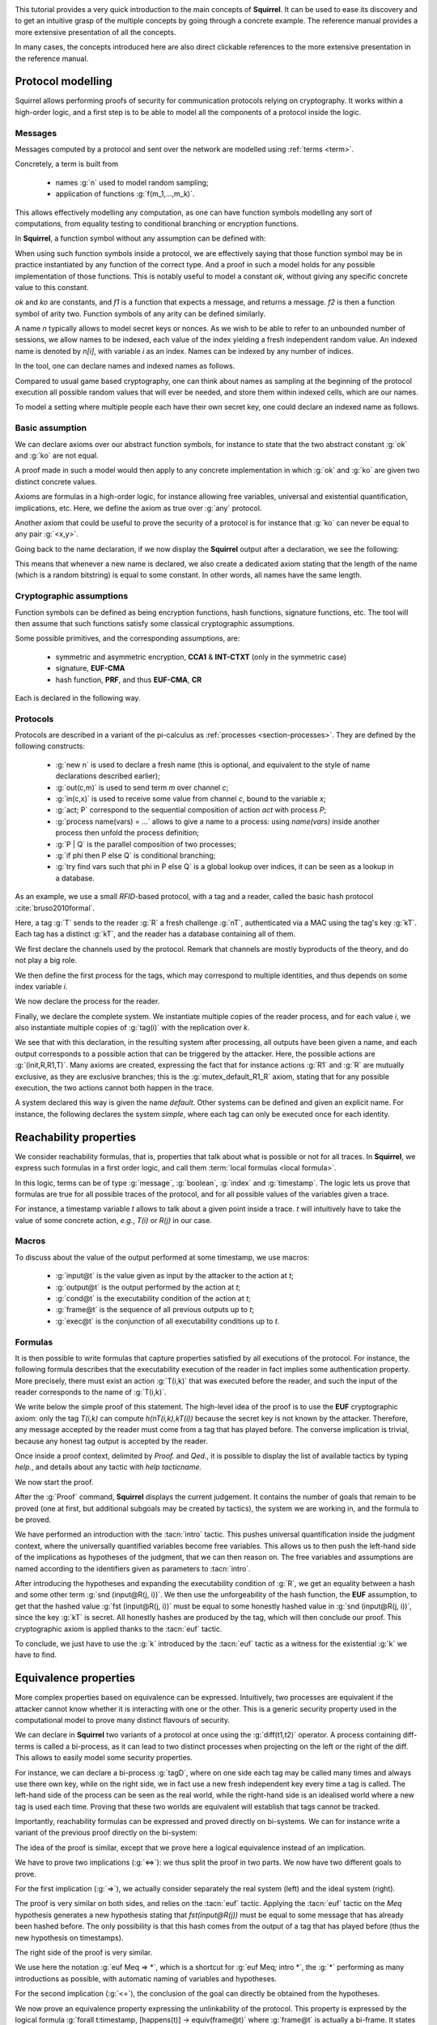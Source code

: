 .. _tutorial:

.. Gentle introduction to Squirrel

This tutorial provides a very quick introduction to the main concepts
of **Squirrel**. It can be used to ease its discovery and to get an
intuitive grasp of the multiple concepts by going through a concrete
example. The reference manual provides a more extensive presentation
of all the concepts.

In many cases, the concepts introduced here are also direct clickable
references to the more extensive presentation in the reference manual.

Protocol modelling
--------------------

Squirrel allows performing proofs of security for communication
protocols relying on cryptography. It works within a high-order logic,
and a first step is to be able to model all the components of a
protocol inside the logic.

Messages
++++++++

Messages computed by a protocol and sent over the
network are modelled using :ref:`terms <term>`.

Concretely, a term is built from

 * names :g:`n` used to model random sampling;
 * application of functions :g:`f(m_1,...,m_k)`.

This allows effectively modelling any computation, as one
can have function symbols modelling any sort of computations, from
equality testing to conditional branching or encryption functions.

In **Squirrel**, a function symbol without any assumption can be defined with:


.. squirreltop::  in

   abstract ok : message
   abstract ko : message
   abstract f1 : message -> message
   abstract f2 : message * message -> message.


When using such function symbols inside a protocol, we are effectively
saying that those function symbol may be in practice instantiated by
any function of the correct type. And a proof in such a model holds
for any possible implementation of those functions. This is notably
useful to model a constant `ok`, without giving any specific concrete
value to this constant.

`ok` and `ko` are constants, and `f1` is a function that expects a message, and
returns a message. `f2` is then a function symbol of arity two. Function
symbols of any arity can be defined similarly.


A name `n` typically allows to model secret keys or nonces. As we wish to
be able to refer to an unbounded number of sessions, we allow names to be
indexed, each value of the index yielding a fresh independent random value. An indexed
name is denoted by `n[i]`, with variable `i` as an index. Names can be indexed
by any number of indices.

In the tool, one can declare names and indexed names as follows.

.. squirreltop::  in

   name n : message
   name n1 : index -> message
   name n2 : index * index -> message.


Compared to usual game based cryptography, one can think about names as
sampling at the beginning of the protocol execution all possible random
values that will ever be needed, and store them within indexed cells, which
are our names.
   
To model a setting where multiple people each have their own secret key,
one could declare an indexed name as follows.


.. squirreltop::  in

   name kT : index -> message.


Basic assumption   
++++++++++++++++


We can declare axioms over our abstract function symbols, for instance
to state that the two abstract constant :g:`ok` and :g:`ko` are not
equal.



.. squirreltop::  in
		  
   axiom [any] ok_not_ko: ok <> ko.

A proof made in such a model would then apply to any concrete
implementation in which :g:`ok` and :g:`ko` are given two distinct
concrete values.
   
Axioms are formulas in a high-order logic, for instance allowing free
variables, universal and existential quantification, implications,
etc. Here, we define the axiom as true over :g:`any` protocol.

Another axiom that could be useful to prove the security of a protocol
is for instance that :g:`ko` can never be equal to any pair
:g:`<x,y>`.

.. squirreltop::  in
		  
   axiom [any] ok_not_pair (x,y:message): <x,y> <> ko.


Going back to the name declaration, if we now display the **Squirrel**
output after a declaration, we see the following:

.. squirreltop::  all

   name skey : index -> message.

This means that whenever a new name is declared, we also create a
dedicated axiom stating that the length of the name (which is a random
bitstring) is equal to some constant. In other words, all names have
the same length.

Cryptographic assumptions
+++++++++++++++++++++++++

Function symbols can be defined as being encryption functions, hash functions,
signature functions, etc. The tool will then assume that such functions satisfy some
classical cryptographic assumptions.

Some possible primitives, and the corresponding assumptions, are:

 * symmetric and asymmetric encryption,
   **CCA1** & **INT-CTXT** (only in the symmetric case)
 * signature, **EUF-CMA**
 * hash function, **PRF**, and thus **EUF-CMA**, **CR**

Each is declared in the following way.

.. squirreltop::  in

   signature sign,checksign,pk
   hash h
   senc enc,dec
   aenc asenc,asdec,aspk.

Protocols
+++++++++

Protocols are described in a variant of the pi-calculus as
:ref:`processes <section-processes>`. They are defined by the following constructs:

 * :g:`new n` is used to declare a fresh name (this is optional, and equivalent to the style of name declarations described earlier);
 * :g:`out(c,m)` is used to send term `m` over channel `c`;
 * :g:`in(c,x)` is used to receive some value from channel `c`, bound to the variable `x`;
 * :g:`act; P` correspond to the sequential composition of action `act` with process `P`;
 * :g:`process name(vars) = ...` allows to give a name to a process: using `name(vars)` inside another process then unfold the process definition;
 * :g:`P | Q` is the parallel composition of two processes;
 * :g:`if phi then P else Q` is conditional branching;  
 * :g:`try find vars such that phi in P else Q` is a global lookup over indices, it can be seen as a lookup in a database.   

 

As an example, we use a small *RFID*-based protocol, with a tag and a reader,
called the basic hash protocol :cite:`bruso2010formal`.



.. example:: Basic Hash
	     
   T --> R : <nT, h(nT,kT)>
   
   R --> T : ok

Here, a tag :g:`T` sends to the reader :g:`R` a fresh challenge
:g:`nT`, authenticated via a MAC using the tag's key
:g:`kT`. Each tag has a distinct :g:`kT`, and the reader has a
database containing all of them.
   

We first declare the channels used by the protocol. Remark that channels are
mostly byproducts of the theory, and do not play a big role.

.. squirreltop::  in

   channel cT
   channel cR.


We then define the first process for the tags, which may correspond to
multiple identities, and thus depends on some index variable `i`.

.. squirreltop::  in

   process tag(i:index) =
     new nT;
     T : out(cT, <nT, h(nT,kT(i))>).


We now declare the process for the reader.

.. squirreltop::  in

   process reader =
     in(cT,x);
     try find i such that snd(x) = h(fst(x),kT(i)) in
       R : out(cR,ok)
     else
      R1 : out(cR,ko).

Finally, we declare the complete system. We instantiate multiple copies
of the reader process, and for each value `i`, we also instantiate multiple copies of
:g:`tag(i)` with the replication over `k`.

.. squirreltop::  all

   system ((!_j reader) | (!_i !_k tag(i))).


We see that with this declaration, in the resulting system after
processing, all outputs have been given a name, and each output
corresponds to a possible action that can be triggered by the
attacker. Here, the possible actions are :g:`(init,R,R1,T)`. 
Many axioms are created, expressing the fact that for instance
actions :g:`R1` and :g:`R` are mutually exclusive, as they
are exclusive branches; this is the
:g:`mutex_default_R1_R` axiom, stating that for any possible
execution, the two actions cannot both happen in the trace.
   
A system declared this way is given the name `default`. Other systems can
be defined and given an explicit name. For instance, the following declares the
system `simple`, where each tag can only be executed once for each identity.

.. squirreltop::  in

   system [simple] ((!_j reader) | (!_i tag(i))).


Reachability properties
-------------------------

We consider reachability formulas, that is, properties that talk
about what is possible or not for all traces.
In **Squirrel**, we express such formulas in a first order logic,
and call them :term:`local formulas <local formula>`.

In this logic, terms can be of type :g:`message`, :g:`boolean`,
:g:`index` and :g:`timestamp`.  The logic lets us prove that formulas are
true for all possible traces of the protocol, and for all possible
values of the variables given a trace.

For instance, a timestamp variable `t` allows to talk about a given
point inside a trace. `t` will intuitively have to take the value of
some concrete action, *e.g.*, `T(i)` or `R(j)` in our case.


Macros
++++++

To discuss about the value of the output performed at some timestamp, we use macros:

 * :g:`input@t` is the value given as input by the attacker to the action at `t`;
 * :g:`output@t` is the output performed by the action at `t`;
 * :g:`cond@t` is the executability condition of the action at `t`;
 * :g:`frame@t` is the sequence of all previous outputs up to `t`;
 * :g:`exec@t` is the conjunction of all executability conditions up to `t`.

Formulas
++++++++

It is then possible to write formulas that capture properties
satisfied by all executions of the protocol. For instance, the
following formula describes that the executability execution of the
reader in fact implies some authentication property. More precisely,
there must exist an action :g:`T(i,k)` that was executed before the
reader, and such the input of the reader corresponds to the name of
:g:`T(i,k)`.

.. squirreltop::  all

   lemma wa :
     forall (i:index, j:index),
     happens(R(j,i)) =>
        cond@R(j,i) =>
            exists (k:index),
                 T(i,k) <= R(j,i) && fst(input@R(j,i)) = nT(i,k).


We write below the simple proof of this statement. The high-level
idea of the proof is to use the **EUF** cryptographic axiom:
only the tag `T(i,k)` can compute `h(nT(i,k),kT(i))` because the
secret key is not known by the attacker. Therefore, any message
accepted by the reader must come from a tag that has played before.
The converse implication is trivial, because any honest tag output is
accepted by the reader.

Once inside a proof context, delimited by `Proof.` and `Qed.`, it is
possible to display the list of available tactics by typing `help.`, and
details about any tactic with `help tacticname.`

We now start the proof.

.. squirreltop::  all

   Proof.

After the :g:`Proof` command, **Squirrel** displays the current
judgement. It contains the number of goals that remain to be proved
(one at first, but additional subgoals may be created by tactics), the system we are
working in, and the formula to be proved.
   
.. squirreltop::  all
		  
     intro i j Hh Hc.

We have performed an introduction with the :tacn:`intro` tactic. This
pushes universal quantification inside the judgment context, where
the universally quantified variables become free variables. This allows us
to then push the left-hand side of the implications as hypotheses of
the judgment, that we can then reason on. The free variables and
assumptions are named according to the identifiers given as parameters to :tacn:`intro`.

.. squirreltop::  all
		  
     expand cond.

After introducing the hypotheses and expanding the executability
condition of :g:`R`, we get an equality between a hash and some other
term :g:`snd (input@R(j, i))`. We then use the unforgeability of the
hash function, the **EUF** assumption, to get that the hashed value
:g:`fst (input@R(j, i))` must be equal to some honestly hashed value
in :g:`snd (input@R(j, i))`, since the key :g:`kT` is secret. All
honestly hashes are produced by the tag, which will then conclude our
proof. This cryptographic axiom is applied thanks to the :tacn:`euf`
tactic.
     
.. squirreltop::  all
   
     euf Hc.

To conclude, we just have to use the :g:`k` introduced by the
:tacn:`euf` tactic as a witness for the existential :g:`k` we have to
find.
     
.. squirreltop::  all
		  
     intro [k _].
     by exists k.
   Qed.


Equivalence properties
----------------------

More complex properties based on equivalence can be
expressed. Intuitively, two processes are equivalent if the attacker
cannot know whether it is interacting with one or the other. This is a
generic security property used in the computational model to prove
many distinct flavours of security.

We can declare in **Squirrel** two variants of a protocol at once using
the :g:`diff(t1,t2)` operator. A process containing diff-terms is
called a bi-process, as it can lead to two distinct processes when
projecting on the left or the right of the diff. This allows to easily
model some security properties.

For instance, we can declare a bi-process :g:`tagD`, where
on one side each tag may be called many times and always use
there own key, while on the right side, we in
fact use a new fresh independent key every time a tag is called.
The left-hand side of the process can be seen as the real world,
while the right-hand side is an idealised world where a new tag is used each time.
Proving that these two worlds are equivalent will establish
that tags cannot be tracked.

.. squirreltop::  all
		  
   name kT': index * index -> message

   process tagD(i:index,k:index) =
     new nT;
     out(cT, <nT, h(nT,diff(kT(i),kT'(i,k)))>).

   process readerD(j:index) =
     in(cT,x);
     if exists (i,k:index), snd(x) = h(fst(x),diff(kT(i),kT'(i,k))) then
       out(cR,ok)
     else
       out(cR,ko)

   system [BasicHash] ((!_j R: readerD(j)) | (!_i !_k T: tagD(i,k))).

Importantly, reachability formulas can be expressed and proved
directly on bi-systems. We can for instance write a variant of the
previous proof directly on the bi-system:

.. squirreltop:: all
		 
   lemma [BasicHash] wa_R :
     forall (tau:timestamp),
       happens(tau) =>
       ((exists (i,k:index),
          snd(input@tau) = h(fst(input@tau),diff(kT(i),kT'(i,k))))
        <=>
        (exists (i,k:index), T(i,k) < tau &&
          fst(output@T(i,k)) = fst(input@tau) &&
          snd(output@T(i,k)) = snd(input@tau))).

The idea of the proof is similar, except that we prove here a
logical equivalence instead of an implication.
    
.. squirreltop:: all
		 
   Proof.
     intro tau Hap.

We have to prove two implications (:g:`<=>`): we thus split the proof
in two parts. We now have two different goals to prove.


.. squirreltop:: all
		 
     split; intro [i k Meq].

For the first implication (:g:`=>`), we actually consider separately
the real system (left) and the ideal system (right).
     
.. squirreltop:: all
		 
     project.

The proof is very similar on both sides, and relies on the :tacn:`euf`
tactic.  Applying the :tacn:`euf` tactic on the `Meq` hypothesis
generates a new hypothesis stating that `fst(input@R(j))` must be
equal to some message that has already been hashed before.  The only
possibility is that this hash comes from the output of a tag that has
played before (thus the new hypothesis on timestamps).

.. squirreltop:: all

     euf Meq.
     intro [k0 _].
     by exists i,k0.

The right side of the proof is very similar. 
     
.. squirreltop:: all
   
     euf Meq => *.
     by exists i,k.

We use here the notation :g:`euf Meq => *`, which is a shortcut for
:g:`euf Meq; intro *`, the :g:`*` performing as many introductions
as possible, with automatic naming of variables and hypotheses.

For the second implication (:g:`<=`), the conclusion of the goal can
directly be obtained from the hypotheses.
     
.. squirreltop:: all
   
     by exists i,k.
   Qed.
		 



We now prove an equivalence property expressing the unlinkability of the
protocol. This property is expressed by the logical formula :g:`forall
t:timestamp, [happens(t)] -> equiv(frame@t)` where :g:`frame@t` is
actually a bi-frame. It states that for any trace (the quantification
is implicit over all traces), at any point that happens in the trace,
the two frames (derived by projecting the diff operator) are equivalent. Square
brackets contain local formulas, and such a formula mixing both local
formulas and equivalences is called a :term:`global formula`.

Here, we will have to prove that the left projection of :g:`frame@t` (*i.e.*
the real system) is indistinguishable from the right projection of
:g:`frame@t` (*i.e.* the ideal system).

As this goal is a frequent one, a shortcut allows declaring this goal
without writing the full formula, using the keyword :g:`equiv`.

.. squirreltop:: all

   equiv [BasicHash] unlinkability.
   Proof.

An equivalence judgment contains the list of hypotheses, as
before. The conclusion is however different to the reachability
case. Now, we have a numbered list of diff-terms, and we must prove that
the left projection and the right projection of this list are
indistinguishable. We refer to this sequence of diff terms as the
biframe of the goal.
		    
The high-level idea of the proof is as follows:

* if :g:`t` corresponds to a reader's action, we show that the outcome of the
  conditional is the same on both sides and that this outcome only depends
  on information already available to the attacker;
* if :g:`t` corresponds to a tag's action, we show that the new message added
  in the frame (*i.e.* the tag's output) does not give any information
  that helps the attacker distinguish the real system from the ideal one.
  Indeed, hashes can intuitively be seen as fresh names thanks to the **PRF**
  cryptographic axiom.

The proof is done by induction over the timestamp :g:`t`.  The
:tacn:`induction` tactic also automatically introduces a case analysis over
all possible values for :g:`t`.  The first case, where :g:`t =
init` corresponds to the initial point of the execution trace, before
any protocol action has happened. That case is trivial, we directly close it with
:tacn:`auto`.  The other cases correspond to the 3 different actions
of the protocol.


.. squirreltop:: all
		 
   induction t.
   auto.

  
For the case where :g:`t = R2(j)`, we start by expanding the macros
and splitting the pairs. Splitting the pairs is done by using the
:tacn:`fa` tactic, which when applied to all pairs thanks to the
pattern :g:`!<_,_>` splits a bi-frame element containing a pair into
two biframe elements, containing the the two components.

.. squirreltop:: all
		 
   expand frame, exec, output.   
   fa !<_,_>.

Using the previously proved authentication goal :g:`wa_R`, we replace
the formula :g:`cond@R2(j)` with an equivalent formula, which states
that a tag :g:`T(i,k)` has played before and that the output of
this tag is equal to the message input by the reader. This is one of the
strength of **Squirrel**: we can finely reuse previously proved goals to
simplify a current goal. Here, we can see the :g:`wa_R` lemma as a
rewriting rule over boolean formulas, and so we use the :tacn:`rewrite`
tactic.


.. squirreltop:: all
		 	
    rewrite /cond (wa_R (R2 j)) //.

We are now able to remove this formula from the frame because the
attacker is able to compute it using information obtained in the
past. Indeed, each of its elements is already available in
:g:`frame@pred(R2(j))`. This is done by the :tacn:`deduce` tactic.
   
.. squirreltop:: all
		 	
    by deduce 1.
    
The case where :g:`t = R1(j)` is similar to the previous one.

.. squirreltop:: all
		       
  expand frame, exec, output.
  fa !<_,_>.
  rewrite /cond (wa_R (R1 j)) //.
  by deduce 1.

Finally, for the case where :g:`t = T(i,k)`, we similarly start by expanding the
macros and splitting the pairs.

.. squirreltop:: all
		   
    expand frame, exec, cond, output.
    fa !<_,_>, if _ then _, <_,_>.
    
We now apply the :tacn:`prf` tactic, in order to replace the hash with a fresh
name. This creates a new subgoal, asking to prove that the hashed value
has never been hased before.
 
.. squirreltop:: all
		 	
    prf 2.
    
Several conjuncts must now be proved, the same tactic can be used on
all of them. Here are a few representative cases:

  - In one case, :g:`nT(i,k)` cannot occur in :g:`input@R2(j)`
    because :g:`R2(j) < T(i,k)`.
  - In another case, :g:`nT(i,k) = nT(i0,k0)` implies that :g:`i=i0` and :g:`k=k0`,
    contradicting :g:`T(i0,k0)<T(i,k)`.

In both cases, the reasoning is performed by the :tacn:`fresh` tactic on the
message equality hypothesis :g:`Meq`, whose negation was initially to be
proved. To be able to use (:tacn:`split` and) :tacn:`fresh`, we first project the
goal onto on the left projection and one goal for the right projection of the initial bi-system. 

.. squirreltop:: all
		   
      repeat split; intro *; by fresh Meq.
      repeat split; intro *; by fresh Meq.


We have now replaced the hash by a fresh name occurring nowhere else,
so we can remove it using the :tacn:`fresh` tactic.

.. squirreltop:: all
		 	
    fresh 2; 1:auto.
      
We can also remove the name :g:`nT(i,k)`, and conclude (automatically) by the induction
hypothesis.
	
.. squirreltop:: all
		 	
    by fresh 1.
    Qed.
